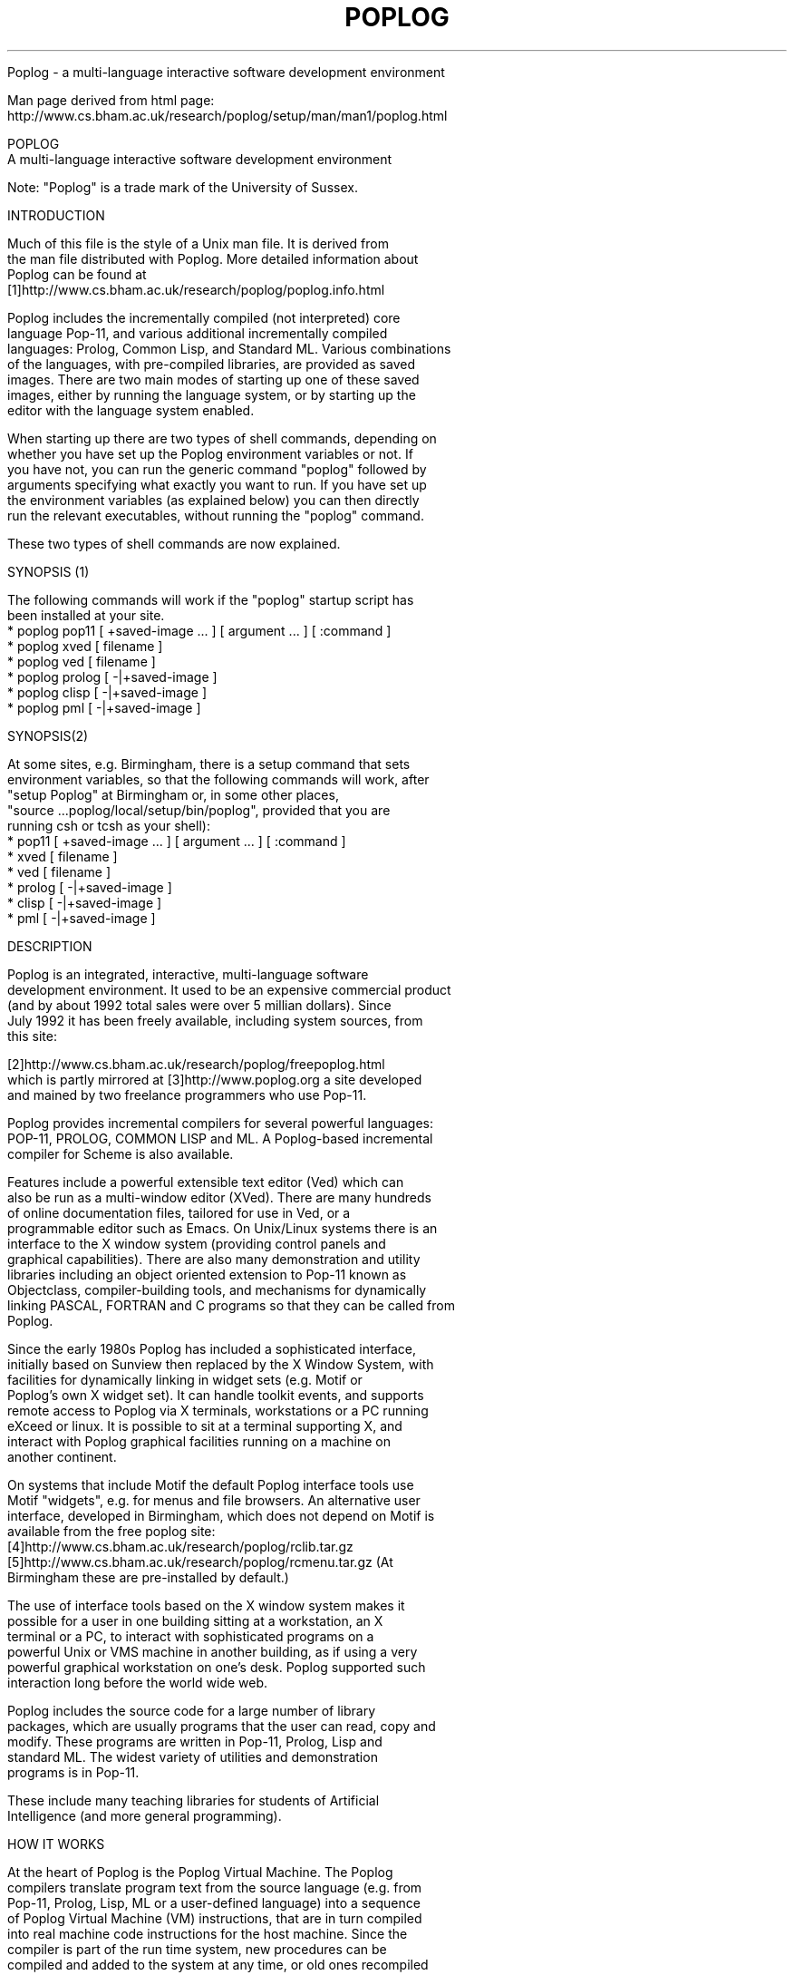 .TH POPLOG 1 "Feb 2001" "Poplog V15.53"

Poplog \- a multi\-language interactive software development environment

Man page derived from html page:
.br
    http://www.cs.bham.ac.uk/research/poplog/setup/man/man1/poplog.html

.in -4
.nf

                                    POPLOG
         A multi-language interactive software development environment

   Note: "Poplog" is a trade mark of the University of Sussex.

INTRODUCTION

 Much of this file is the style of a Unix man file. It is derived from
 the man file distributed with Poplog. More detailed information about
 Poplog can be found at
 [1]http://www.cs.bham.ac.uk/research/poplog/poplog.info.html

 Poplog includes the incrementally compiled (not interpreted) core
 language Pop-11, and various additional incrementally compiled
 languages: Prolog, Common Lisp, and Standard ML. Various combinations
 of the languages, with pre-compiled libraries, are provided as saved
 images. There are two main modes of starting up one of these saved
 images, either by running the language system, or by starting up the
 editor with the language system enabled.

 When starting up there are two types of shell commands, depending on
 whether you have set up the Poplog environment variables or not. If
 you have not, you can run the generic command "poplog" followed by
 arguments specifying what exactly you want to run. If you have set up
 the environment variables (as explained below) you can then directly
 run the relevant executables, without running the "poplog" command.

 These two types of shell commands are now explained.

SYNOPSIS (1)

 The following commands will work if the "poplog" startup script has
 been installed at your site.
   * poplog pop11 [ +saved-image ... ] [ argument ... ] [ :command ]
   * poplog xved [ filename ]
   * poplog ved [ filename ]
   * poplog prolog [ -|+saved-image ]
   * poplog clisp [ -|+saved-image ]
   * poplog pml [ -|+saved-image ]

SYNOPSIS(2)

 At some sites, e.g. Birmingham, there is a setup command that sets
 environment variables, so that the following commands will work, after
 "setup Poplog" at Birmingham or, in some other places,
 "source ...poplog/local/setup/bin/poplog", provided that you are
 running csh or tcsh as your shell):
   * pop11 [ +saved-image ... ] [ argument ... ] [ :command ]
   * xved [ filename ]
   * ved [ filename ]
   * prolog [ -|+saved-image ]
   * clisp [ -|+saved-image ]
   * pml [ -|+saved-image ]

DESCRIPTION

 Poplog is an integrated, interactive, multi-language software
 development environment. It used to be an expensive commercial product
 (and by about 1992 total sales were over 5 millian dollars). Since
 July 1992 it has been freely available, including system sources, from
 this site:

 [2]http://www.cs.bham.ac.uk/research/poplog/freepoplog.html
 which is partly mirrored at [3]http://www.poplog.org a site developed
 and mained by two freelance programmers who use Pop-11.

 Poplog provides incremental compilers for several powerful languages:
 POP-11, PROLOG, COMMON LISP and ML. A Poplog-based incremental
 compiler for Scheme is also available.

 Features include a powerful extensible text editor (Ved) which can
 also be run as a multi-window editor (XVed). There are many hundreds
 of online documentation files, tailored for use in Ved, or a
 programmable editor such as Emacs. On Unix/Linux systems there is an
 interface to the X window system (providing control panels and
 graphical capabilities). There are also many demonstration and utility
 libraries including an object oriented extension to Pop-11 known as
 Objectclass, compiler-building tools, and mechanisms for dynamically
 linking PASCAL, FORTRAN and C programs so that they can be called from
 Poplog.

 Since the early 1980s Poplog has included a sophisticated interface,
 initially based on Sunview then replaced by the X Window System, with
 facilities for dynamically linking in widget sets (e.g. Motif or
 Poplog's own X widget set). It can handle toolkit events, and supports
 remote access to Poplog via X terminals, workstations or a PC running
 eXceed or linux. It is possible to sit at a terminal supporting X, and
 interact with Poplog graphical facilities running on a machine on
 another continent.

 On systems that include Motif the default Poplog interface tools use
 Motif "widgets", e.g. for menus and file browsers. An alternative user
 interface, developed in Birmingham, which does not depend on Motif is
 available from the free poplog site:
 [4]http://www.cs.bham.ac.uk/research/poplog/rclib.tar.gz
 [5]http://www.cs.bham.ac.uk/research/poplog/rcmenu.tar.gz (At
 Birmingham these are pre-installed by default.)

 The use of interface tools based on the X window system makes it
 possible for a user in one building sitting at a workstation, an X
 terminal or a PC, to interact with sophisticated programs on a
 powerful Unix or VMS machine in another building, as if using a very
 powerful graphical workstation on one's desk. Poplog supported such
 interaction long before the world wide web.

 Poplog includes the source code for a large number of library
 packages, which are usually programs that the user can read, copy and
 modify. These programs are written in Pop-11, Prolog, Lisp and
 standard ML. The widest variety of utilities and demonstration
 programs is in Pop-11.

 These include many teaching libraries for students of Artificial
 Intelligence (and more general programming).

HOW IT WORKS

 At the heart of Poplog is the Poplog Virtual Machine. The Poplog
 compilers translate program text from the source language (e.g. from
 Pop-11, Prolog, Lisp, ML or a user-defined language) into a sequence
 of Poplog Virtual Machine (VM) instructions, that are in turn compiled
 into real machine code instructions for the host machine. Since the
 compiler is part of the run time system, new procedures can be
 compiled and added to the system at any time, or old ones recompiled
 (after which space occupied by the old machine code instructions will
 be reclaimed by the Poplog garbage collector).

 This "incremental compilation" system provides the programmer with a
 suitable environment for rapid-prototyping, whilst also ensuring
 efficient code execution. The provision of the Poplog Virtual Machine
 as a target for compilers simplifies porting of Poplog languages, and
 programs written using them, to new machines.

 Poplog is available on a variety of Unix and VMS platforms, including
 Sun, Hewlett Packard, Silicon Graphics and Digital Alpha. A version
 for a PC running Linux or Solaris is also available. Additional
 Unix/Linux versions may become available at the [6]Free Poplog site.

 There is also a version without graphics and with some restricted
 facilities for a PC running NT, which also works on windows95/98, also
 accessible at the Free Poplog site.

 In addition there is a growing collection of libraries and teaching
 documentation and software for AI and programming.

 The Poplog Virtual Machine provides support for a large variety of
 datatypes, including linked lists, arrays, strings, integers, `big'
 integers, floating point numbers, rational numbers, and complex
 numbers. The Objectclass extension supports Object Oriented proramming
 with inheritance. Users can define new datatypes. Poplog variables and
 constants can either be dynamically or lexically scoped, and are
 weakly typed. It provides trace and debugging facilities supporting
 rapid prototyping of complex software.

 Poplog has a very efficient storage manager, using a mark-and-sweep
 copying garbage collector, which is automatically replaced by a
 non-copying algorithm when there is not enough space for copying.

 Thus users do not need to worry about reclaiming inaccessible data
 areas. Pop-11 processes start from about two megabytes in size
 (including the Pop-11 compiler, the editor VED, and many utilities).
 Prolog, Lisp or ML require more, but all start in less than about
 three megabytes. Poplog processes can grow as required, to whatever
 size the machine and the operating system will allow.

 Poplog is far too complex to describe fully in a manual page entry.
 This document serves only as a pointer to the large amount of on-line
 documentation that is available within the Poplog environment. More
 information about Poplog is available at this location:

 [7]http://www.cs.bham.ac.uk/research/poplog/poplog.info.html

EXTENSIONS AVAILABLE

 There are several extensions to Poplog available at the Free Poplog
 site including tools for building graphical interfaces, a powerful
 collection of programs for analysing images and implementing neural
 nets, along with teaching documentation, a toolkit for exploring agent
 architectures, an expert system shell, and the Pop-11 teaching files
 and program libraries developed at the Universities of Sussex and
 Birmingham. There are several companies which sell software
 implemented in Pop-11 or other Poplog languages, most notably the
 award winning Clementine Data Mining System developed by [8]Integral
 Solutions Ltd, bought by SPSS in 1998.

THE LANGUAGE Pop-11

 The core language of Poplog is Pop-11. Pop-11 combines the features
 found in other AI languages like Lisp with a syntax that is similar in
 form to Pascal or C. Pop-11 code is easy to read, and includes many
 familiar control structures. For example, the following Pop-11 code
 prints the word "hello" out five times, including an end of line
 comment starting ";;;":

  ;;; print hello out five times
  repeat 5 times

      "hello" =>

  endrepeat;

 Pop-11 also includes a high level pattern-based syntax for list
 manipulation. For instance the following declares two variables middle
 and list, asks the user to type in a line of words to be made into a
 list of words and assigned to list, then if the user's list starts
 with "I" and ends with "you" prints out a new list containing the
 middle bit, between "We" and "each other".

  ;;; declare two variables
  vars middle, list;

  ;;; assign a list of words typed by user to list
  readline() -> list;

  ;;; Check whether to respond
  if list matches [I ??middle you] then
      [We ^^middle each other] =>
  endif;

 So if the user types in

  I like talking to you

 The program will respond

  ** [We like talking to each other]

 Because the syntax of Pop-11 is very readable, it is relatively easy
 to learn, and has been found to be very effective as a teaching tool,
 for beginners, whether for general programming or for AI and Cognitive
 Science students. However, experienced Pop-11 programmers can also
 make use of rich syntactic structures, and the large numbers of
 utilities, to write very complex and diverse packages, such as Poplog
 itself, which is mostly implemented in Pop-11.

 Since the editor, the compiler and the debugging tools are all part of
 the same environment, programmers are saved from the laborious task of
 switching between editors and compilers, waiting for error messages
 from the compilers, and switching back to the editor again.

 A lot more information about Pop-11 is available in online
 documentation files accessible when running Poplog and also at the
 Free Poplog directory, including the Pop-11 primer, at
 [9]http://www.cs.bham.ac.uk/research/poplog/primer/

 Another source of information is at this web site:
 [10]http://www.poplog.org Files at that site and at the Free Poplog
 site contain pointers to additional sites with information about
 Poplog and Pop-11.

COMMANDS

 Commands to run the poplog languages or packages based on them, come
 in two formats, either preceded by the word "poplog" or not. In the
 first format, e.g.

  poplog pop11

  poplog xved myfile.p

 "poplog" invokes a shell script which sets up a collection of
 environment variables, then runs the appropriate Poplog program,
 passing on the arguments.

 In the second format, without the word "poplog", users can invoke the
 Poplog programs directly, provided they have already set up the
 environment variables, e.g. in the user's .login file. This will be
 slightly faster than the first format, as well as being less verbose.

 The first format is more suitable for the occasional user, though it
 depends on the poplog shell script being in a directory included in
 the user's $PATH. If this appears not to be available at your site,
 contact your system administrator, who should read this man file.

 At Birmingham the second format is made available by means of the
 command:

  setup Poplog

 in the user's .login file. Different startup conventions will be
 available at different sites.

 An alternative way to make the system work in the second format is to
 put a set of commands in your .login file, e.g. something like the
 following, depending on where the Poplog system and the poplog local
 directories are located on your machine:

  setenv usepop /usr/local/poplog/v15.53

  setenv poplocal /usr/local/poplog/

  setenv local $poplocal/local

  source $usepop/pop/com/poplog

  setenv poplib ~/poplib

 If your login shell is bash, or ksh, or sh, then you will need the
 following instead in your .profile file:

  usepop=/usr/local/poplog/v15.53

  poplocal=/usr/local/poplog/

  local=$poplocal/local

  export usepop poplocal local

  . $usepop/pop/com/poplog.sh

  poplib=$HOME/poplib

  export poplib

 The last command can be changed to specify the location where you
 would like to install your personal poplog startup files, init.p,
 vedinit.p, init.pl, init.lsp, init.ml and other pop-11 files.

SUMMARIES OF AVAILABLE COMMANDS

 In the sections below, the second format is given. Each example can be
 preceded with the word "poplog" to run in the first format if the
 poplog startup shell script has been installed in one of your local
 executable directories on your $PATH search list.

  pop11

 Loads the default Poplog system, with only the Pop-11 compiler.

  ved

 First loads the default Poplog system, with the Pop-11 compiler, and
 then loads the Poplog editor, Ved. This command can take one argument
 (a filename) that is passed to Ved as the name of the initial file to
 edit.

  xved

 As above, but starts the multi-window version of Ved. It can also be
 given a file name as argument, to cause it to start with that file's
 contents in the editor buffer.

 The following two formats are equivalent:

  prolog,
  pop11 +prolog

 First loads the default Poplog system, with the Pop-11 compiler, and
 then starts the Prolog compiler (provided pre-compiled within a saved
 image).

  clisp
  pop11 +lisp

 First loads the default Poplog system, with the Pop-11 compiler, and
 then starts the Common Lisp compiler (provided as a saved image).

  pml,
  pop11 +pml

 First loads the default Poplog system, with the Pop-11 compiler, and
 then starts the Standard ML compiler.

 It is possible to have additional saved images that start up XVed with
 two of the language compilers installed. For instance in Birmingham
 there is a saved image that allows the following

  pop11 +xvedpro

 First loads the default Poplog system, with the Pop-11 compiler, and
 then loads a saved image with prolog precompiled and then starts up
 the multi-window editor Xved. If given an additional argument which is
 the name of a file, it will read that file into Xved.

 Sample shell scripts for building saved images can be found in the
 directory $usepop/pop/com and also in this directory
 [11]http://www.cs.bham.ac.uk/research/poplog/image-scripts

OPTIONS

 For more information on Poplog parameter passing, see the Poplog help
 file HELP PARAMETERS, or the more detailed specification in REF
 SYSTEM. The following are among the options which may be combined with
 the pop11 command to affect the way it starts up.

  +saved-image ...

 Loads the Poplog environment and then looks for the specified Poplog
 saved image. Poplog will search the directories specified in
 $popsavepath, and in the current directory. The suffix .psv is added
 to the filename if no suffix is specified. Several incremental saved
 images can be loaded using the "+saved-image" form. Additional
 arguments specified using the "-" flag will be passed into the Poplog
 environment. By default, such arguments are ignored, although the
 programmer may wish to define interpretations for them. If this option
 is given the :command option (described below) must be omitted. For
 more information about saved images and parameter options, see
 REFSYSTEM.

  :command

 Loads the Poplog environment, and then executes the Pop-11 instruction
 command. E.g. this will cause pop-11 to start up print the square root
 of 99, then exit

  pop11 ":sqrt(99)=>"

  ved filename

 Loads the Poplog environment, sets up the editor (Ved), and reads
 filename into a ved buffer, ready for editing.

  xved filename

 As above, but starts the multi-window version of the editor XVed.

  %x

 If this optional parameter is provided, it causes Pop-11, or Prolog,
 or Lisp or Pml to start up with a control panel providing menu
 options, and causes the editor to invoke the X window version with
 multiple windows.

Other commands that may be available include:

  eliza

 loads and runs the demo program Eliza (if available).

POPLOG INITIALIZATION

 Poplog uses environent variables to store information about the
 location of files, defaults and documentation. These variables are
 usually initialized using a shell script. For details see your local
 system administrator or the Poplog files that may be viewed in Ved by
 giving these commands (followed by the Page Down key to read on):

  poplog help initial
  poplog help initial.ex
  poplog ref system

 The first file explains how to use initialization files, such as
 init.p, vedinit.p, init.pl, init.lsp, and init.ml. Default scripts
 reside in the pop/com directory of the Poplog tree. These scripts are
 usually executed as part of the user's .login script. There may be
 additional "local" startup scripts at your site, e.g. in
 $poplocal/local/com/poplog and $poplocal/local/com/popenv

 As explained above, a typical login script sourced from the .login
 directory of a user whose login shell is csh or tcsh might contain the
 following:

  setenv usepop /usr/local/poplog.v15.53 (or whatever)

  source $usepop/pop/com/poplog

 It might also set the environment variable $poplib, for the directory
 containing the user's startup files (e.g. init.p, vedinit.p) and
 possibly also the variable $poplocal, which defines where the local
 extensions to poplog are kept. For a user of bash, ksh or sh
 alternative commands, given above, could be used in the .profile file.

LOCAL ARRANGEMENTS

 (This section may need to be re-written for your site.)

 At Birmingham, Poplog is available on the school of Computer Science
 Sun network, and also on the Digital (Compaq) Alpha servers run by the
 central Information Service. In the School of Computer science Poplog
 users should include, in their .login files the line

  setup Poplog

 Users of the Alpha Servers at Birmingham (e.g. isdugp, isdugi) should
 include in their .profile files the command

  . /bham/global/poplogin.ksh

 Poplog initialization often prints out a message giving the Poplog
 version, and adds the Poplog executables to the users PATH.

 Sites elsewhere wishing to obtain the facilities used at Birmingham
 can fetch various packages from the Free Poplog site, e.g.
 [12]http://www.cs.bham.ac.uk/research/poplog/bhamteach.tar.gz and
 other things in the same directory.

 For more information, contact your system administrator, or see the
 User Guide, or the online information in

  poplog help initial

ENVIRONMENT VARIABLES

  $usepop

 Holds the path to the root of the Poplog directory tree.

  $poplocal

 Holds the path to the root of the Poplog local tree. This is used to
 store site-specific libraries and documentation. Since by convention
 all the local libraries are in a subdirectory called local/ in the
 $poplocal/ directory, you may find it convenient to define an
 environment variable called $local, equivalent to $poplocal/local.

  $popcom

 Set to $usepop/pop/com. This directory holds several csh(1) scripts
 for making default saved images, and setting up the poplog
 environment.

  $popsrc

 Set to $usepop/pop/src. This directory contains the sources for the
 Poplog environment, if provided. The sources may be in object file
 form.

  $popsys

 Set to $usepop/pop/pop. Contains the Poplog executable commands,
 including pop11, prolog, pml, clisp.

  $popautolib, $poplocalauto

 Set to $usepop/pop/lib/auto and $poplocal/local/auto respectively.
 These are used for autoloadable libraries. The compiler searches these
 directories when it is trying to evaluate an undefined identifier. If
 a file is found with the same name as the identifier (with '.p' as
 suffix), it is compiled. This enables the Poplog environment to be
 invisibly extended, whilst conserving memory usage for those who do
 not use the utility named by the identifier.

  $poplocalbin

 Directory containing local saved images.

  $popliblib, $popdatalib, $poppwmlib, $popsunlib, $popvedlib

 Set to directories containing library packages for Pop-11, Pwm, Sun
 consoles and Ved.

  $popsavelib

 Set to $usepop/pop/psv. This directory contains some standard saved
 images, including the Prolog, Lisp and ML saved images.

  $popsavepath

 Lists of directories containing Poplog saved images. Users may add
 paths to directories containing their own saved images. By default,
 this is set to $poplib:$poplocalbin:$popsavelib.

  $poplib

 User definable. Holds the path to the user's own library directory. It
 is possible for two or more users to share such a directory if they
 wish. Poplog will look in this directory for saved images and
 initialization files (see below).

  $pop_{name}

 When Poplog is executed, it checks the name of the command that it was
 executed by (ie. argv[0]). If this command was not "pop11", Poplog
 looks for an environment variable starting with "pop_" and ending with
 argv[0]. If such a variable exists, Poplog treats the contents of the
 variable as the arguments to Poplog. This is a convenient way of
 making new commands. To make a command myved, which loads pop11 with
 the saved image called myved.psv, make a symbolic link between
 $popsys/pop11 and myved, and set the environment variable pop_myved to
 "+myved":

  ln -s $popsys/pop11 myved

  setenv pop_myved +myved

FILES

   * $poplib/init.p
     After Poplog is loaded, the Pop-11 code in this file is compiled.
     Users can use this file to define useful procedures and variables
     to tailor the Poplog environment to their own tastes, e.g. whether
     the variable pop_debugging is true or false by default.
   * $poplib/vedinit.p
     This Pop-11 file is compiled when the Ved editor is evoked. Users
     can write programs to tailor the operation of Ved, so that for
     example it behaves sensibly when different terminals are being
     used. This file can also be used to define extra VED commands, or
     to modify the default actions that Ved takes when a new file is
     edited (see HELP VEDFILETYPES, HELP VEDVEDDEFAULTS).
   * $poplib/init.pl
     A file containing PROLOG code that is compiled when Poplog is
     loaded with the PROLOG compiler.
   * $poplib/init.lsp
     A file containing LISP code that is compiled when Poplog is loaded
     with the LISP compiler.
   * $poplib/init.ml
     A file containing ML code that is compiled when Poplog is loaded
     with the ML compiler.

 All of the above files are optional. If Poplog does not find them in
 the $poplib directory, it searches the current directory.

BUGS

 The Poplog help file HELP NEWS provides the latest information on
 problems and changes in Poplog. Problems should be notified by posting
 queries and comments to the comp.lang.pop news group, or by writing to
 the pop-forum@cs.bham.ac.uk email list.

 Lists of known bugs and some bug fixes can be found at this site:
 [13]http://www.cs.bham.ac.uk/research/poplog/bugfixes/

Useful Poplog HELP files:

 If you have a working poplog installation you may find these files
 useful

 HELP INITIAL, DOC SYSPEC, HELP POPLOG, TEACH TEACH, REF SYSTEM

 (The primer, mentioned above, also gives information about Pop-11).

 There is a lot of tutorial information available at Birmingham in the
 directory $poplocal/local/teach/, also available externally at
 [14]http://www.cs.bham.ac.uk/research/poplog/teach/

 See also the following Web pages
 [15]http://www.cs.bham.ac.uk/research/poplog/poplog.info.html
 [16]http://www.poplog.org
 [17]http://www.cogs.susx.ac.uk/users/adrianh/poplog.html
 [18]http://www.cogs.susx.ac.uk/users/adrianh/pop11.html
 [19]http://www.cvg.cs.reading.ac.uk/poplog

 Enthusiastic users often respond to requests for help posted to
 comp.lang.pop. If the problem involves common lisp, prolog, or ML,
 copy the file to comp.lang.lisp, comp.lang.prolog or comp.lang.ml as
 well as to comp.lang.pop.

 There is also an email list pop-forum@cs.bham.ac.uk which anyone can
 join by sending an email message to [20]majordomo@cs.bham.ac.uk
 containing just one line: "subscribe pop-forum".

 The FAQ (frequently asked questions) file for the news group and email
 list can be found at
 [21]http://www.cs.bham.ac.uk/research/poplog/comp.lang.pop.faq.html

FURTHER INFORMATION

 Poplog is the property of the University of Sussex. It is now
 available free of charge, with full system sources, as explained
 above. Sussex do not provide support. There is a "copyright notice"
 included in this file:
 [22]http://www.cs.bham.ac.uk/research/poplog/new/install.txt

AUTHOR

 Copyright University of Sussex 1999. All rights reserved.
 This HTML file is derived from the Unix "man" file written by Jonathan
 Meyer, December 15 1989.
 Updated by [23]Aaron Sloman, [24]School of Computer Science, The
 University of Birmingham, most recently: 3 Feb 2001

 --- $poplocal/local/setup/man/man1/poplog.html
 --- Copyright University of Birmingham 2001. All rights reserved.
 ------

References

 1. http://www.cs.bham.ac.uk/research/poplog/poplog.info.html
 2. http://www.cs.bham.ac.uk/research/poplog/freepoplog.html
 3. http://www.poplog.org/
 4. http://www.cs.bham.ac.uk/research/poplog/rclib.tar.gz
 5. http://www.cs.bham.ac.uk/research/poplog/rcmenu.tar.gz
 6. http://www.cs.bham.ac.uk/research/poplog/freepoplog.html
 7. http://www.cs.bham.ac.uk/research/poplog/poplog.info.html
 8. http://www.isl.co.uk/
 9. http://www.cs.bham.ac.uk/research/poplog/primer/
  10. http://www.poplog.org/
  11. http://www.cs.bham.ac.uk/research/poplog/image-scripts
  12. http://www.cs.bham.ac.uk/research/poplog/bhamteach.tar.gz
  13. http://www.cs.bham.ac.uk/research/poplog/bugfixes/
  14. http://www.cs.bham.ac.uk/research/poplog/teach/
  15. http://www.cs.bham.ac.uk/research/poplog/poplog.info.html
  16. http://www.poplog.org/
  17. http://www.cogs.susx.ac.uk/users/adrianh/poplog.html
  18. http://www.cogs.susx.ac.uk/users/adrianh/pop11.html
  19. http://www.cvg.cs.reading.ac.uk/poplog
  20. mailto:majordomo@cs.bham.ac.uk
  21. http://www.cs.bham.ac.uk/research/poplog/comp.lang.pop.faq.html
  22. http://www.cs.bham.ac.uk/research/poplog/new/install.txt
  23. http://www.cs.bham.ac.uk/~axs/
  24. http://www.cs.bham.ac.uk/
